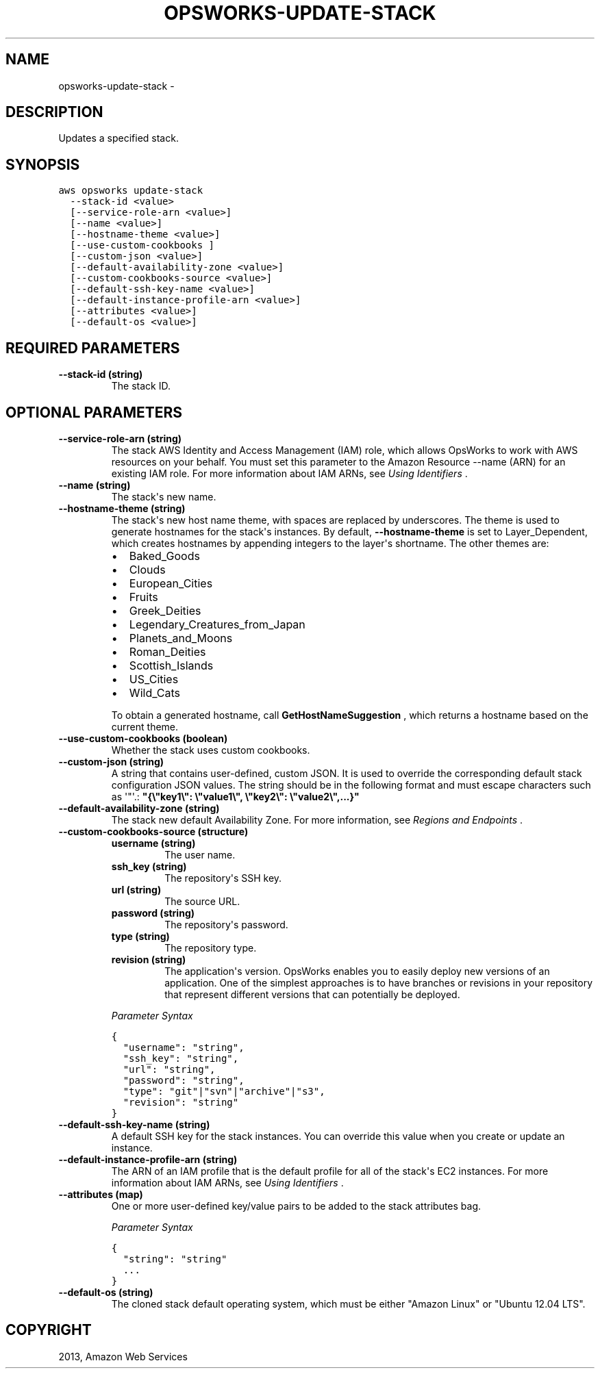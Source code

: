 .TH "OPSWORKS-UPDATE-STACK" "1" "March 11, 2013" "0.8" "aws-cli"
.SH NAME
opsworks-update-stack \- 
.
.nr rst2man-indent-level 0
.
.de1 rstReportMargin
\\$1 \\n[an-margin]
level \\n[rst2man-indent-level]
level margin: \\n[rst2man-indent\\n[rst2man-indent-level]]
-
\\n[rst2man-indent0]
\\n[rst2man-indent1]
\\n[rst2man-indent2]
..
.de1 INDENT
.\" .rstReportMargin pre:
. RS \\$1
. nr rst2man-indent\\n[rst2man-indent-level] \\n[an-margin]
. nr rst2man-indent-level +1
.\" .rstReportMargin post:
..
.de UNINDENT
. RE
.\" indent \\n[an-margin]
.\" old: \\n[rst2man-indent\\n[rst2man-indent-level]]
.nr rst2man-indent-level -1
.\" new: \\n[rst2man-indent\\n[rst2man-indent-level]]
.in \\n[rst2man-indent\\n[rst2man-indent-level]]u
..
.\" Man page generated from reStructuredText.
.
.SH DESCRIPTION
.sp
Updates a specified stack.
.SH SYNOPSIS
.sp
.nf
.ft C
aws opsworks update\-stack
  \-\-stack\-id <value>
  [\-\-service\-role\-arn <value>]
  [\-\-name <value>]
  [\-\-hostname\-theme <value>]
  [\-\-use\-custom\-cookbooks ]
  [\-\-custom\-json <value>]
  [\-\-default\-availability\-zone <value>]
  [\-\-custom\-cookbooks\-source <value>]
  [\-\-default\-ssh\-key\-name <value>]
  [\-\-default\-instance\-profile\-arn <value>]
  [\-\-attributes <value>]
  [\-\-default\-os <value>]
.ft P
.fi
.SH REQUIRED PARAMETERS
.INDENT 0.0
.TP
.B \fB\-\-stack\-id\fP  (string)
The stack ID.
.UNINDENT
.SH OPTIONAL PARAMETERS
.INDENT 0.0
.TP
.B \fB\-\-service\-role\-arn\fP  (string)
The stack AWS Identity and Access Management (IAM) role, which allows OpsWorks
to work with AWS resources on your behalf. You must set this parameter to the
Amazon Resource \-\-name (ARN) for an existing IAM role. For more information
about IAM ARNs, see \fI\%Using Identifiers\fP .
.TP
.B \fB\-\-name\fP  (string)
The stack\(aqs new name.
.TP
.B \fB\-\-hostname\-theme\fP  (string)
The stack\(aqs new host name theme, with spaces are replaced by underscores. The
theme is used to generate hostnames for the stack\(aqs instances. By default,
\fB\-\-hostname\-theme\fP is set to Layer_Dependent, which creates hostnames by
appending integers to the layer\(aqs shortname. The other themes are:
.INDENT 7.0
.IP \(bu 2
Baked_Goods
.IP \(bu 2
Clouds
.IP \(bu 2
European_Cities
.IP \(bu 2
Fruits
.IP \(bu 2
Greek_Deities
.IP \(bu 2
Legendary_Creatures_from_Japan
.IP \(bu 2
Planets_and_Moons
.IP \(bu 2
Roman_Deities
.IP \(bu 2
Scottish_Islands
.IP \(bu 2
US_Cities
.IP \(bu 2
Wild_Cats
.UNINDENT
.sp
To obtain a generated hostname, call \fBGetHostNameSuggestion\fP , which returns
a hostname based on the current theme.
.TP
.B \fB\-\-use\-custom\-cookbooks\fP  (boolean)
Whether the stack uses custom cookbooks.
.TP
.B \fB\-\-custom\-json\fP  (string)
A string that contains user\-defined, custom JSON. It is used to override the
corresponding default stack configuration JSON values. The string should be in
the following format and must escape characters such as \(aq"\(aq.:
\fB"{\e"key1\e": \e"value1\e", \e"key2\e": \e"value2\e",...}"\fP
.TP
.B \fB\-\-default\-availability\-zone\fP  (string)
The stack new default Availability Zone. For more information, see \fI\%Regions
and Endpoints\fP .
.TP
.B \fB\-\-custom\-cookbooks\-source\fP  (structure)
.INDENT 7.0
.TP
.B \fBusername\fP  (string)
The user name.
.TP
.B \fBssh_key\fP  (string)
The repository\(aqs SSH key.
.TP
.B \fBurl\fP  (string)
The source URL.
.TP
.B \fBpassword\fP  (string)
The repository\(aqs password.
.TP
.B \fBtype\fP  (string)
The repository type.
.TP
.B \fBrevision\fP  (string)
The application\(aqs version. OpsWorks enables you to easily deploy new
versions of an application. One of the simplest approaches is to have
branches or revisions in your repository that represent different versions
that can potentially be deployed.
.UNINDENT
.sp
\fIParameter Syntax\fP
.sp
.nf
.ft C
{
  "username": "string",
  "ssh_key": "string",
  "url": "string",
  "password": "string",
  "type": "git"|"svn"|"archive"|"s3",
  "revision": "string"
}
.ft P
.fi
.TP
.B \fB\-\-default\-ssh\-key\-name\fP  (string)
A default SSH key for the stack instances. You can override this value when
you create or update an instance.
.TP
.B \fB\-\-default\-instance\-profile\-arn\fP  (string)
The ARN of an IAM profile that is the default profile for all of the stack\(aqs
EC2 instances. For more information about IAM ARNs, see \fI\%Using Identifiers\fP .
.TP
.B \fB\-\-attributes\fP  (map)
One or more user\-defined key/value pairs to be added to the stack attributes
bag.
.sp
\fIParameter Syntax\fP
.sp
.nf
.ft C
{
  "string": "string"
  ...
}
.ft P
.fi
.TP
.B \fB\-\-default\-os\fP  (string)
The cloned stack default operating system, which must be either "Amazon Linux"
or "Ubuntu 12.04 LTS".
.UNINDENT
.SH COPYRIGHT
2013, Amazon Web Services
.\" Generated by docutils manpage writer.
.
